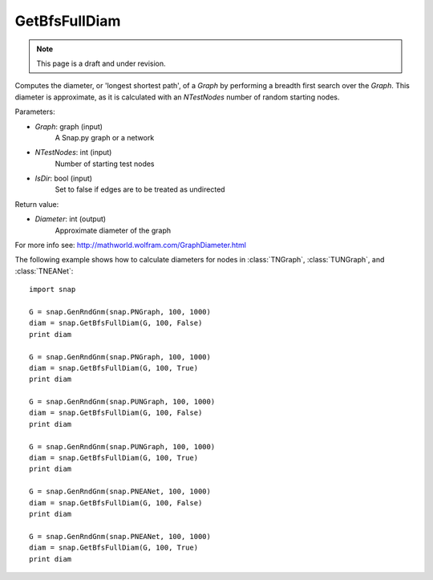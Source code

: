 GetBfsFullDiam
''''''''''''''
.. note::

    This page is a draft and under revision.


.. function:: GetBfsFullDiam (Graph, NTestNodes, IsDir=false)

Computes the diameter, or 'longest shortest path', of a *Graph* by performing a breadth first search over the *Graph*. This diameter is approximate, as it is calculated with an *NTestNodes* number of random starting nodes.

Parameters:

- *Graph*: graph (input)
    A Snap.py graph or a network

- *NTestNodes*: int (input)
    Number of starting test nodes

- *IsDir*: bool (input)
    Set to false if edges are to be treated as undirected

Return value:

- *Diameter*: int (output)
    Approximate diameter of the graph

For more info see: http://mathworld.wolfram.com/GraphDiameter.html

The following example shows how to calculate diameters for nodes in
:class:`TNGraph`, :class:`TUNGraph`, and :class:`TNEANet`::

    import snap

    G = snap.GenRndGnm(snap.PNGraph, 100, 1000)
    diam = snap.GetBfsFullDiam(G, 100, False)
    print diam

    G = snap.GenRndGnm(snap.PNGraph, 100, 1000)
    diam = snap.GetBfsFullDiam(G, 100, True)
    print diam

    G = snap.GenRndGnm(snap.PUNGraph, 100, 1000)
    diam = snap.GetBfsFullDiam(G, 100, False)
    print diam

    G = snap.GenRndGnm(snap.PUNGraph, 100, 1000)
    diam = snap.GetBfsFullDiam(G, 100, True)
    print diam

    G = snap.GenRndGnm(snap.PNEANet, 100, 1000)
    diam = snap.GetBfsFullDiam(G, 100, False)
    print diam

    G = snap.GenRndGnm(snap.PNEANet, 100, 1000)
    diam = snap.GetBfsFullDiam(G, 100, True)
    print diam
